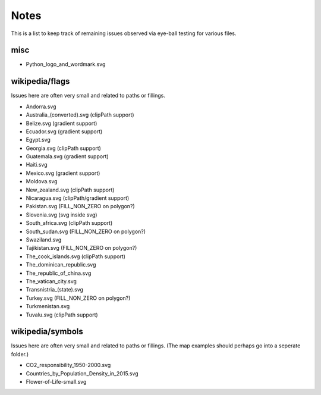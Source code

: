 Notes
=====

This is a list to keep track of remaining issues observed via eye-ball
testing for various files.

misc
----

- Python_logo_and_wordmark.svg


wikipedia/flags
---------------

Issues here are often very small and related to paths or fillings.

- Andorra.svg
- Australia_(converted).svg (clipPath support)
- Belize.svg (gradient support)
- Ecuador.svg (gradient support)
- Egypt.svg
- Georgia.svg (clipPath support)
- Guatemala.svg (gradient support)
- Haiti.svg
- Mexico.svg (gradient support)
- Moldova.svg
- New_zealand.svg (clipPath support)
- Nicaragua.svg (clipPath/gradient support)
- Pakistan.svg (FILL_NON_ZERO on polygon?)
- Slovenia.svg (svg inside svg)
- South_africa.svg (clipPath support)
- South_sudan.svg (FILL_NON_ZERO on polygon?)
- Swaziland.svg
- Tajikistan.svg (FILL_NON_ZERO on polygon?)
- The_cook_islands.svg (clipPath support)
- The_dominican_republic.svg
- The_republic_of_china.svg
- The_vatican_city.svg
- Transnistria_(state).svg
- Turkey.svg (FILL_NON_ZERO on polygon?)
- Turkmenistan.svg
- Tuvalu.svg (clipPath support)


wikipedia/symbols
-----------------

Issues here are often very small and related to paths or fillings. (The
map examples should perhaps go into a seperate folder.)

- CO2_responsibility_1950-2000.svg
- Countries_by_Population_Density_in_2015.svg
- Flower-of-Life-small.svg
